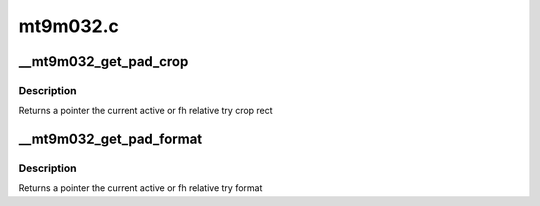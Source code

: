 .. -*- coding: utf-8; mode: rst -*-

=========
mt9m032.c
=========



.. _xref___mt9m032_get_pad_crop:

__mt9m032_get_pad_crop
======================

.. c:function:: struct v4l2_rect * __mt9m032_get_pad_crop (struct mt9m032 * sensor, struct v4l2_subdev_pad_config * cfg, enum v4l2_subdev_format_whence which)

    get crop rect

    :param struct mt9m032 * sensor:
        pointer to the sensor struct

    :param struct v4l2_subdev_pad_config * cfg:
        v4l2_subdev_pad_config for getting the try crop rect from

    :param enum v4l2_subdev_format_whence which:
        select try or active crop rect



Description
-----------

Returns a pointer the current active or fh relative try crop rect




.. _xref___mt9m032_get_pad_format:

__mt9m032_get_pad_format
========================

.. c:function:: struct v4l2_mbus_framefmt * __mt9m032_get_pad_format (struct mt9m032 * sensor, struct v4l2_subdev_pad_config * cfg, enum v4l2_subdev_format_whence which)

    get format

    :param struct mt9m032 * sensor:
        pointer to the sensor struct

    :param struct v4l2_subdev_pad_config * cfg:
        v4l2_subdev_pad_config for getting the try format from

    :param enum v4l2_subdev_format_whence which:
        select try or active format



Description
-----------

Returns a pointer the current active or fh relative try format


